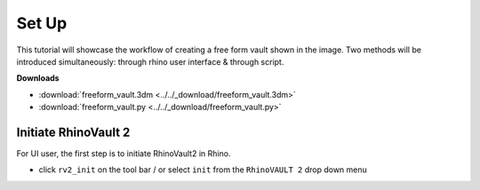 ================================================================================
Set Up
================================================================================

.. figure:: /_images/freeform_vault.png
    :figclass: figure
    :class: figure-img img-fluid

.. figure:: /_images/flowchart.png
    :figclass: figure
    :class: figure-img img-fluid

This tutorial will showcase the workflow of creating a free form vault shown in the image.
Two methods will be introduced simultaneously: through rhino user interface & through script.

**Downloads**

* :download:`freeform_vault.3dm <../../_download/freeform_vault.3dm>`
* :download:`freeform_vault.py <../../_download/freeform_vault.py>`

Initiate RhinoVault 2
-------------------------

For UI user, the first step is to initiate RhinoVault2 in Rhino.

* click ``rv2_init`` on the tool bar / or select ``init`` from the ``RhinoVAULT 2`` drop down menu